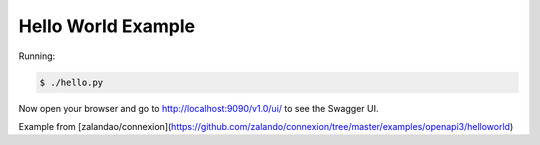 ===================
Hello World Example
===================

Running:

.. code-block:: bash

    $ ./hello.py

Now open your browser and go to http://localhost:9090/v1.0/ui/ to see the Swagger UI.

Example from [zalandao/connexion](https://github.com/zalando/connexion/tree/master/examples/openapi3/helloworld)
